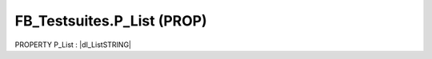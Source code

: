 .. first line of object.rst template
.. first line of pou-object.rst template
.. first line of prop-object.rst template
.. <% set key = ".fld-Testsuites.FB_Testsuites.P_List" %>
.. _`.fld-Testsuites.FB_Testsuites.P_List`:
.. <% merge "object.Defines" %>
.. <% endmerge  %>


.. _`FB_Testsuites.P_List`:

FB_Testsuites.P_List (PROP)
---------------------------

PROPERTY P_List : |dI_ListSTRING|

.. |dI_ListSTRING| replace:: :ref:`I_ListSTRING<I_ListSTRING>`

.. <% merge "object.Doc" %>

.. todo:: Please add documentation for property: FB_Testsuites.P_List

.. <% endmerge  %>

.. <% merge "object.iotbl" %>




.. <% endmerge  %>

.. last line of prop-object.rst template
.. last line of pou-object.rst template
.. last line of object.rst template



